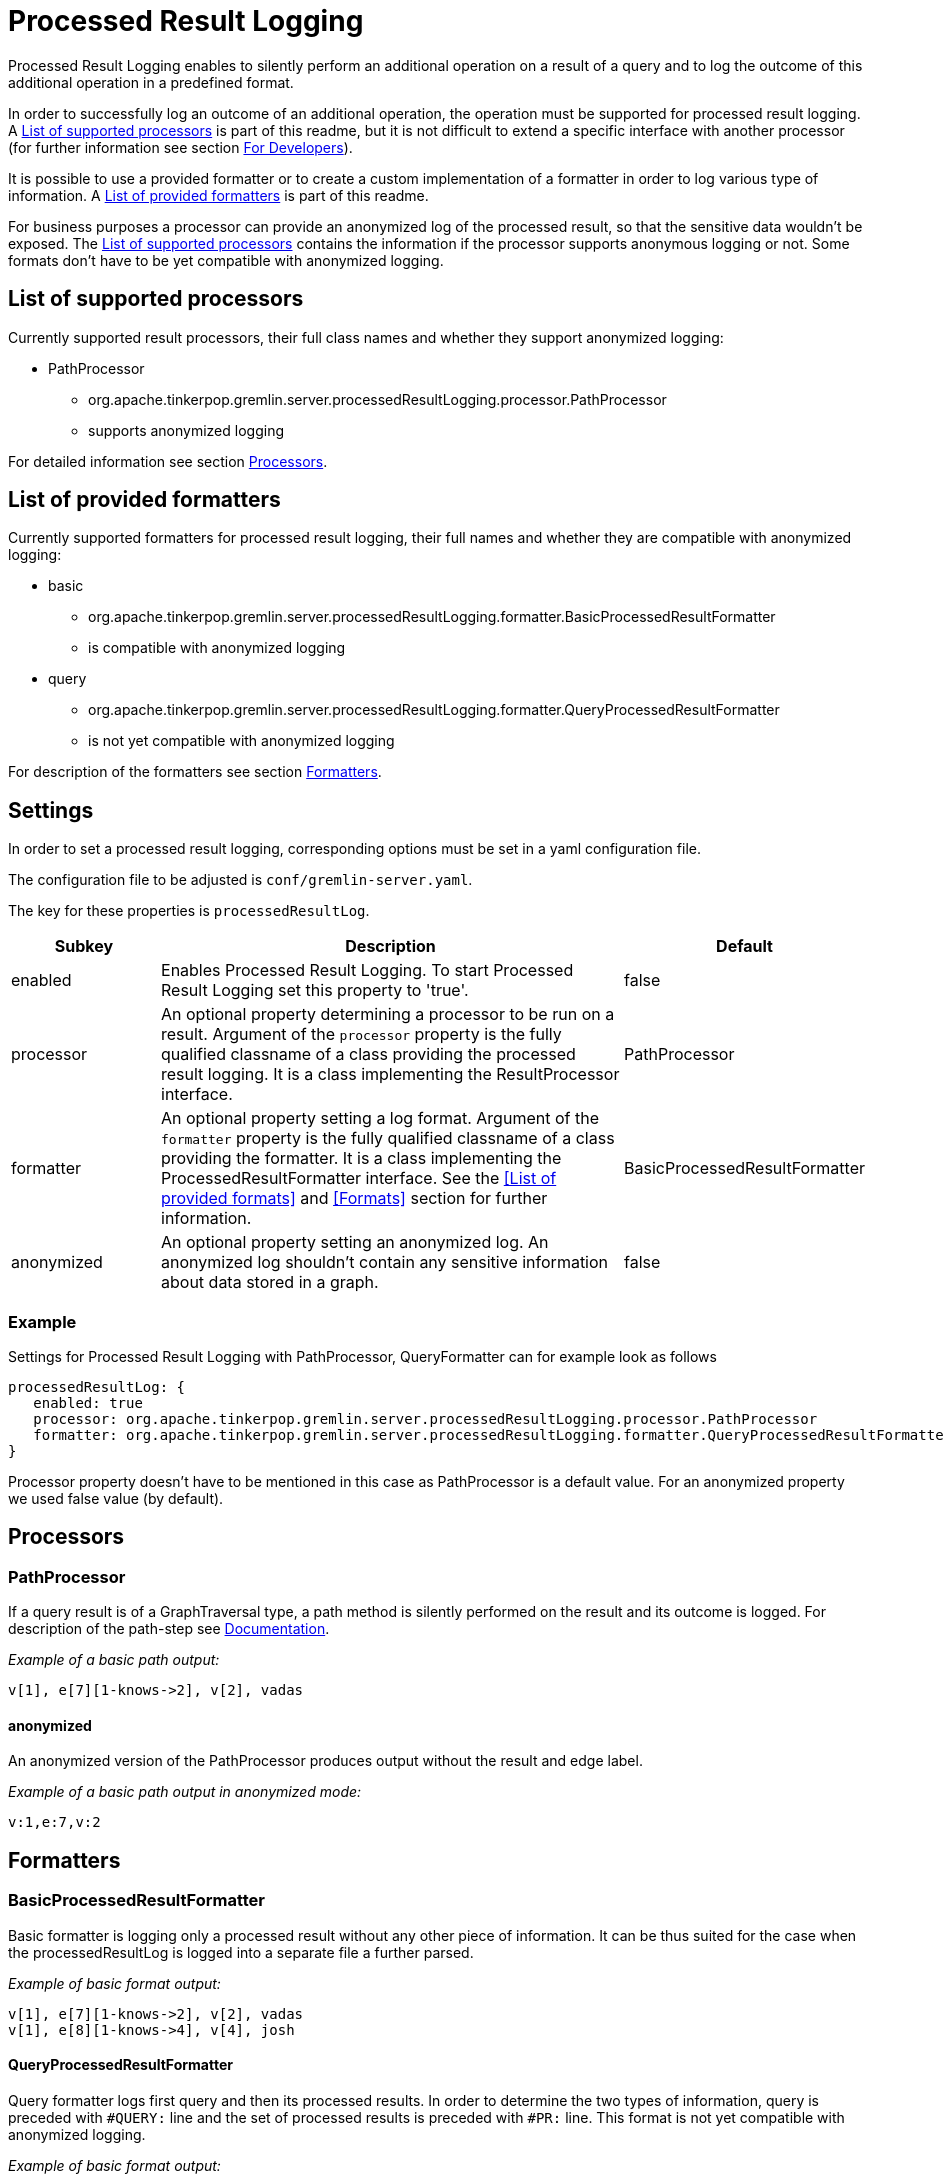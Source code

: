 ////
Licensed to the Apache Software Foundation (ASF) under one or more
contributor license agreements.  See the NOTICE file distributed with
this work for additional information regarding copyright ownership.
The ASF licenses this file to You under the Apache License, Version 2.0
(the "License"); you may not use this file except in compliance with
the License.  You may obtain a copy of the License at

  http://www.apache.org/licenses/LICENSE-2.0

Unless required by applicable law or agreed to in writing, software
distributed under the License is distributed on an "AS IS" BASIS,
WITHOUT WARRANTIES OR CONDITIONS OF ANY KIND, either express or implied.
See the License for the specific language governing permissions and
limitations under the License.
////
= Processed Result Logging

Processed Result Logging enables to silently perform an additional operation on
a result of a query and to log the outcome of this additional operation in a
predefined format.

In order to successfully log an outcome of an additional operation, the operation
must be supported for processed result logging. A <<List of supported processors>>
is part of
this readme, but it is not difficult to extend a specific interface with another
processor (for further information see section <<For Developers>>).

It is possible to use a provided formatter or to create a custom implementation of
a formatter in order to log various type of information. A <<List of provided formatters>>
is part of this readme.

For business purposes a processor can provide an anonymized log of the processed result,
so that the sensitive data wouldn't be exposed.
The <<List of supported processors>> contains the information if the processor
supports anonymous logging or not. Some formats don't have to be yet compatible with
anonymized logging.


== List of supported processors

Currently supported result processors, their full class names and
whether they support anonymized logging:

[.result]
====
* PathProcessor
  ** org.apache.tinkerpop.gremlin.server.processedResultLogging.processor.PathProcessor
  ** supports anonymized logging
====

For detailed information see section <<Processors>>.

== List of provided formatters

Currently supported formatters for processed result logging, their full names and
whether they are compatible with anonymized logging:

[.result]
====
* basic
  ** org.apache.tinkerpop.gremlin.server.processedResultLogging.formatter.BasicProcessedResultFormatter
  ** is compatible with anonymized logging
* query
  ** org.apache.tinkerpop.gremlin.server.processedResultLogging.formatter.QueryProcessedResultFormatter
  ** is not yet compatible with anonymized logging
====

For description of the formatters see section <<Formatters>>.

== Settings

In order to set a processed result logging, corresponding options must be
set in a yaml configuration file.

The configuration file to be adjusted is `conf/gremlin-server.yaml`.

The key for these properties is `processedResultLog`.

[width="100%",cols="3,10,^2",options="header"]
|=========================================================
|Subkey |Description |Default
| enabled | Enables Processed Result Logging. To start Processed Result Logging set this property to 'true'. |false
| processor | An optional property determining a processor to be run on a result. Argument of the `processor` property is the fully qualified classname of a class providing the processed result logging. It is a class implementing the ResultProcessor interface.|PathProcessor
| formatter | An optional property setting a log format. Argument of the `formatter` property is the fully qualified classname of a class providing the formatter. It is a class implementing the ProcessedResultFormatter interface. See the <<List of provided formats>> and <<Formats>> section for further information.|BasicProcessedResultFormatter
| anonymized | An optional property setting an anonymized log. An anonymized log shouldn't contain any sensitive information about data stored in a graph. |false
|=========================================================

=== Example
Settings for Processed Result Logging with PathProcessor, QueryFormatter can for example look as follows

 processedResultLog: {
    enabled: true
    processor: org.apache.tinkerpop.gremlin.server.processedResultLogging.processor.PathProcessor
    formatter: org.apache.tinkerpop.gremlin.server.processedResultLogging.formatter.QueryProcessedResultFormatter
 }

Processor property doesn't have to be mentioned in this case as PathProcessor is a default value. For an anonymized property we used false value (by default).

== Processors

=== PathProcessor
If a query result is of a GraphTraversal type, a path method is silently performed on the
result and its outcome is logged.
For description of the path-step see
link:http://tinkerpop.apache.org/docs/current/reference/#path-step[Documentation].

_Example of a basic path output:_

 v[1], e[7][1-knows->2], v[2], vadas

==== anonymized
An anonymized version of the PathProcessor produces output without the result and edge label.

_Example of a basic path output in anonymized mode:_

  v:1,e:7,v:2

== Formatters

=== BasicProcessedResultFormatter
Basic formatter is logging only a processed result without any other piece of
information.
It can be thus suited for the case when the processedResultLog is logged
into a separate file a further parsed.

_Example of basic format output:_

 v[1], e[7][1-knows->2], v[2], vadas
 v[1], e[8][1-knows->4], v[4], josh

==== QueryProcessedResultFormatter

Query formatter logs first query and then its processed results. In order to
determine the two types of information, query is preceded with `#QUERY:` line
and the set of processed results is preceded with `#PR:` line.
This format is not yet compatible with anonymized logging.

_Example of basic format output:_

 #QUERY:
 g.V(1).outE('knows').inV().values('name')
 #PR:
 v[1], e[7][1-knows->2], v[2], vadas
 v[1], e[8][1-knows->4], v[4], josh

== For Developers

New extensions of Processed Result Logging are welcomed, but please follow
these rules.

=== processor
If you want to support a new method, create a class called `<method-name>Processor`
which implements the interface `ResultProcessor` and locate it within `processor`
package.

If you want to create an anonymized version of an output as well, your class should
implement the interface `AnonymizedResultProcessor` which already extends the
`ResultProcessor` interface. Please make sure that your anonymized version of an output
truly cannot contain any sensitive information.

=== formatter
If you want to create a new formatter, create a class called `<formatter-name>Formatter`
which implements the interface `ProcessedResultFormatter` and locate it within
`formatter` package.

Formatter has two parameters - LogContext and ProcessedResult. LogContext is an
encapsulated Context (org.apache.tinkerpop.gremlin.server.Context) that can either
be in an original form (as OriginalContext) or in an anonymized form (as AnonymizedContext).
If you want to extend AnonymizedContext, please make sure that the return value of your
implemented processor truly cannot contain any sensitive information.